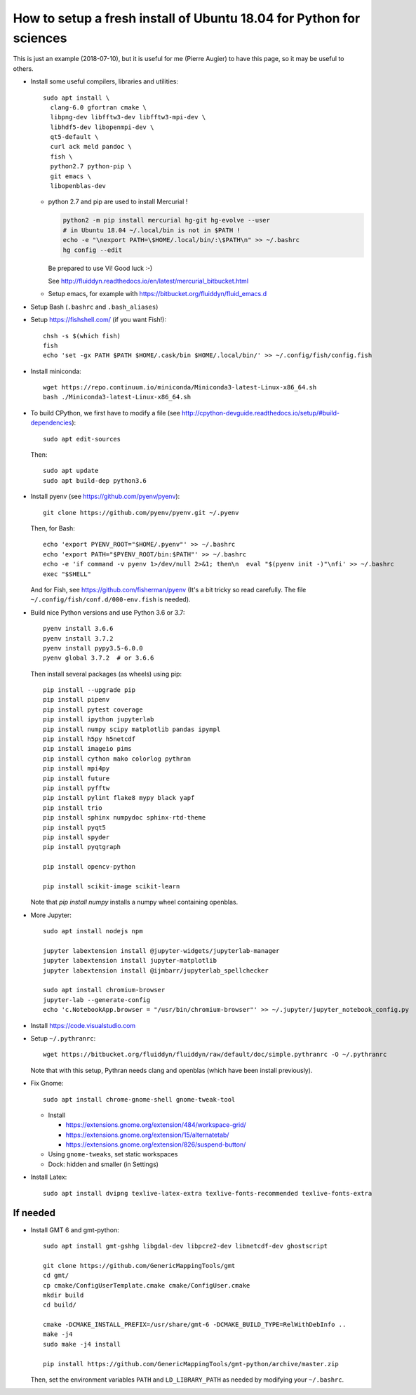 How to setup a fresh install of Ubuntu 18.04 for Python for sciences
====================================================================

This is just an example (2018-07-10), but it is useful for me (Pierre Augier) to
have this page, so it may be useful to others.

- Install some useful compilers, libraries and utilities::

   sudo apt install \
     clang-6.0 gfortran cmake \
     libpng-dev libfftw3-dev libfftw3-mpi-dev \
     libhdf5-dev libopenmpi-dev \
     qt5-default \
     curl ack meld pandoc \
     fish \
     python2.7 python-pip \
     git emacs \
     libopenblas-dev


  * python 2.7 and pip are used to install Mercurial !

    .. code::

       python2 -m pip install mercurial hg-git hg-evolve --user
       # in Ubuntu 18.04 ~/.local/bin is not in $PATH !
       echo -e "\nexport PATH=\$HOME/.local/bin/:\$PATH\n" >> ~/.bashrc
       hg config --edit

    Be prepared to use Vi! Good luck :-)

    See http://fluiddyn.readthedocs.io/en/latest/mercurial_bitbucket.html

  * Setup emacs, for example with https://bitbucket.org/fluiddyn/fluid_emacs.d

- Setup Bash (``.bashrc`` and ``.bash_aliases``)

- Setup https://fishshell.com/ (if you want Fish!)::

    chsh -s $(which fish)
    fish
    echo 'set -gx PATH $PATH $HOME/.cask/bin $HOME/.local/bin/' >> ~/.config/fish/config.fish

- Install miniconda::

    wget https://repo.continuum.io/miniconda/Miniconda3-latest-Linux-x86_64.sh
    bash ./Miniconda3-latest-Linux-x86_64.sh

- To build CPython, we first have to modify a file (see
  http://cpython-devguide.readthedocs.io/setup/#build-dependencies)::

    sudo apt edit-sources

  Then::

    sudo apt update
    sudo apt build-dep python3.6

- Install pyenv (see https://github.com/pyenv/pyenv)::

    git clone https://github.com/pyenv/pyenv.git ~/.pyenv

  Then, for Bash::

    echo 'export PYENV_ROOT="$HOME/.pyenv"' >> ~/.bashrc
    echo 'export PATH="$PYENV_ROOT/bin:$PATH"' >> ~/.bashrc
    echo -e 'if command -v pyenv 1>/dev/null 2>&1; then\n  eval "$(pyenv init -)"\nfi' >> ~/.bashrc
    exec "$SHELL"

  And for Fish, see https://github.com/fisherman/pyenv (It's a bit tricky so
  read carefully. The file ``~/.config/fish/conf.d/000-env.fish`` is needed).

- Build nice Python versions and use Python 3.6 or 3.7::

    pyenv install 3.6.6
    pyenv install 3.7.2
    pyenv install pypy3.5-6.0.0
    pyenv global 3.7.2  # or 3.6.6

  Then install several packages (as wheels) using pip::

    pip install --upgrade pip
    pip install pipenv
    pip install pytest coverage
    pip install ipython jupyterlab
    pip install numpy scipy matplotlib pandas ipympl
    pip install h5py h5netcdf
    pip install imageio pims
    pip install cython mako colorlog pythran
    pip install mpi4py
    pip install future
    pip install pyfftw
    pip install pylint flake8 mypy black yapf
    pip install trio
    pip install sphinx numpydoc sphinx-rtd-theme
    pip install pyqt5
    pip install spyder
    pip install pyqtgraph

    pip install opencv-python

    pip install scikit-image scikit-learn

  Note that `pip install numpy` installs a numpy wheel containing openblas.

- More Jupyter::

    sudo apt install nodejs npm

    jupyter labextension install @jupyter-widgets/jupyterlab-manager
    jupyter labextension install jupyter-matplotlib
    jupyter labextension install @ijmbarr/jupyterlab_spellchecker

    sudo apt install chromium-browser
    jupyter-lab --generate-config
    echo 'c.NotebookApp.browser = "/usr/bin/chromium-browser"' >> ~/.jupyter/jupyter_notebook_config.py

- Install https://code.visualstudio.com

- Setup ``~/.pythranrc``::

    wget https://bitbucket.org/fluiddyn/fluiddyn/raw/default/doc/simple.pythranrc -O ~/.pythranrc

  Note that with this setup, Pythran needs clang and openblas (which have been
  install previously).

- Fix Gnome::

    sudo apt install chrome-gnome-shell gnome-tweak-tool

  * Install

    - https://extensions.gnome.org/extension/484/workspace-grid/

    - https://extensions.gnome.org/extension/15/alternatetab/

    - https://extensions.gnome.org/extension/826/suspend-button/

  * Using ``gnome-tweaks``, set static workspaces

  * Dock: hidden and smaller (in Settings)

- Install Latex::

    sudo apt install dvipng texlive-latex-extra texlive-fonts-recommended texlive-fonts-extra

If needed
---------

- Install GMT 6 and gmt-python::

    sudo apt install gmt-gshhg libgdal-dev libpcre2-dev libnetcdf-dev ghostscript

    git clone https://github.com/GenericMappingTools/gmt
    cd gmt/
    cp cmake/ConfigUserTemplate.cmake cmake/ConfigUser.cmake
    mkdir build
    cd build/

    cmake -DCMAKE_INSTALL_PREFIX=/usr/share/gmt-6 -DCMAKE_BUILD_TYPE=RelWithDebInfo ..
    make -j4
    sudo make -j4 install

    pip install https://github.com/GenericMappingTools/gmt-python/archive/master.zip

  Then, set the environment variables ``PATH`` and ``LD_LIBRARY_PATH`` as
  needed by modifying your ``~/.bashrc``.
